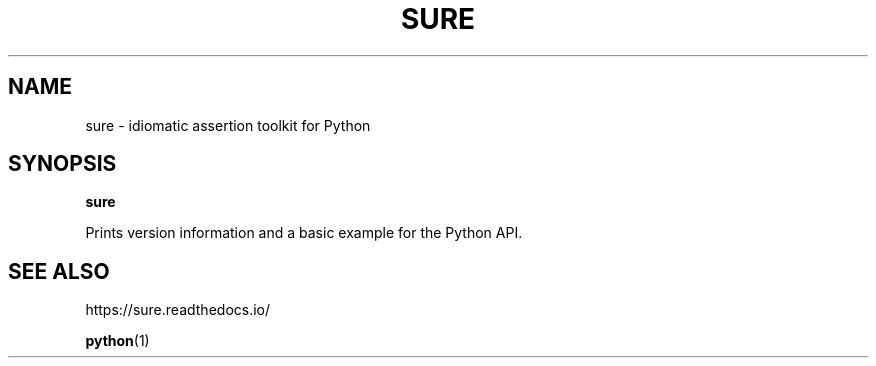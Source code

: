 .TH SURE "1" "June 2021" "" "User Commands"
.SH NAME
sure \- idiomatic assertion toolkit for Python
.SH SYNOPSIS
.B sure
.P
Prints version information and a basic example for the Python API.
.SH "SEE\ ALSO"
https://sure.readthedocs.io/
.P
.BR python (1)
